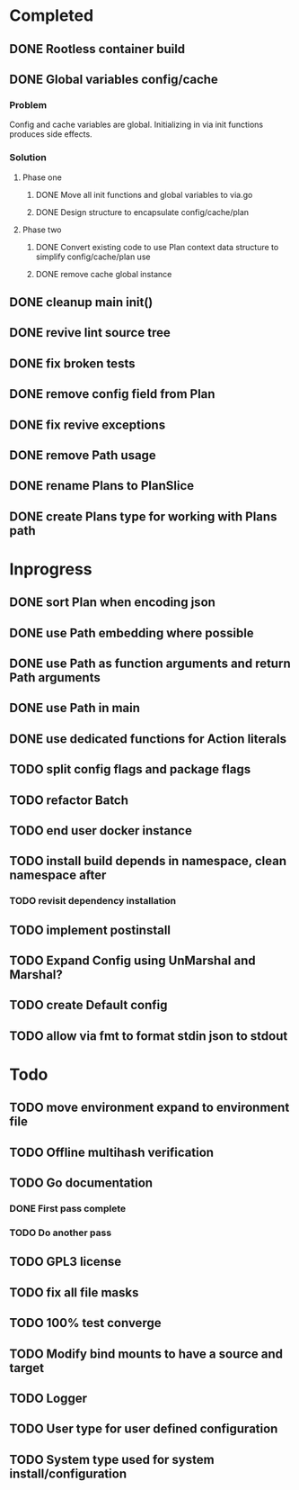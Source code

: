 * Completed
** DONE Rootless container build
** DONE Global variables config/cache
*** Problem
Config and cache variables are global. Initializing in via init
functions produces side effects.
*** Solution
**** Phase one
***** DONE Move all init functions and global variables to via.go
***** DONE Design structure to encapsulate config/cache/plan

**** Phase two
***** DONE Convert existing code to use Plan context data structure to simplify config/cache/plan use
***** DONE remove cache global instance
** DONE cleanup main init()
** DONE revive lint source tree
** DONE fix broken tests
** DONE remove config field from Plan
** DONE fix revive exceptions
** DONE remove Path usage
** DONE rename Plans to PlanSlice
** DONE create Plans type for working with Plans path
* Inprogress
** DONE sort Plan when encoding json
** DONE use Path embedding where possible
** DONE use Path as function arguments and return Path arguments
** DONE use Path in main
** DONE use dedicated functions for Action literals
** TODO split config flags and package flags
** TODO refactor Batch
** TODO end user docker instance
** TODO install build depends in namespace, clean namespace after
*** TODO revisit dependency installation
** TODO implement postinstall
** TODO Expand Config using UnMarshal and Marshal?
** TODO create Default config
** TODO allow via fmt to format stdin json to stdout
* Todo
** TODO move environment expand to environment file
** TODO Offline multihash verification
** TODO Go documentation
*** DONE First pass complete
*** TODO Do another pass
** TODO GPL3 license
** TODO fix all file masks
** TODO 100% test converge
** TODO Modify bind mounts to have a source and target
** TODO Logger
** TODO User type for user defined configuration
** TODO System type used for system install/configuration
